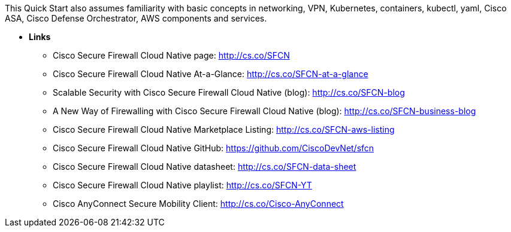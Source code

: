 // Replace the content in <>
// For example: “familiarity with basic concepts in networking, database operations, and data encryption” or “familiarity with <software>.”
// Include links if helpful. 
// You don't need to list AWS services or point to general info about AWS; the boilerplate already covers this.

This Quick Start also assumes familiarity with basic concepts in networking, VPN, Kubernetes, containers, kubectl, yaml, Cisco ASA, Cisco Defense Orchestrator, AWS components and services.

** *Links*

* Cisco Secure Firewall Cloud Native page: http://cs.co/SFCN
* Cisco Secure Firewall Cloud Native At-a-Glance: http://cs.co/SFCN-at-a-glance
* Scalable Security with Cisco Secure Firewall Cloud Native (blog): http://cs.co/SFCN-blog
* A New Way of Firewalling with Cisco Secure Firewall Cloud Native (blog): http://cs.co/SFCN-business-blog
* Cisco Secure Firewall Cloud Native Marketplace Listing: http://cs.co/SFCN-aws-listing
* Cisco Secure Firewall Cloud Native GitHub: https://github.com/CiscoDevNet/sfcn
* Cisco Secure Firewall Cloud Native datasheet: http://cs.co/SFCN-data-sheet
* Cisco Secure Firewall Cloud Native playlist: http://cs.co/SFCN-YT
* Cisco AnyConnect Secure Mobility Client: http://cs.co/Cisco-AnyConnect
